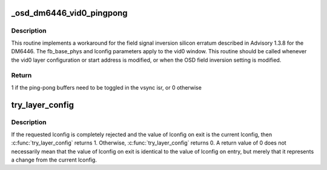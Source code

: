 .. -*- coding: utf-8; mode: rst -*-
.. src-file: drivers/media/platform/davinci/vpbe_osd.c

.. _`_osd_dm6446_vid0_pingpong`:

_osd_dm6446_vid0_pingpong
=========================

.. c:function:: int _osd_dm6446_vid0_pingpong(struct osd_state *sd, int field_inversion, unsigned long fb_base_phys, const struct osd_layer_config *lconfig)

    field inversion fix for DM6446 \ ``sd``\  - ptr to struct osd_state \ ``field_inversion``\  - inversion flag \ ``fb_base_phys``\  - frame buffer address \ ``lconfig``\  - ptr to layer config

    :param struct osd_state \*sd:
        *undescribed*

    :param int field_inversion:
        *undescribed*

    :param unsigned long fb_base_phys:
        *undescribed*

    :param const struct osd_layer_config \*lconfig:
        *undescribed*

.. _`_osd_dm6446_vid0_pingpong.description`:

Description
-----------

This routine implements a workaround for the field signal inversion silicon
erratum described in Advisory 1.3.8 for the DM6446.  The fb_base_phys and
lconfig parameters apply to the vid0 window.  This routine should be called
whenever the vid0 layer configuration or start address is modified, or when
the OSD field inversion setting is modified.

.. _`_osd_dm6446_vid0_pingpong.return`:

Return
------

1 if the ping-pong buffers need to be toggled in the vsync isr, or
0 otherwise

.. _`try_layer_config`:

try_layer_config
================

.. c:function:: int try_layer_config(struct osd_state *sd, enum osd_layer layer, struct osd_layer_config *lconfig)

    Try a specific configuration for the layer \ ``sd``\   - ptr to struct osd_state \ ``layer``\  - layer to configure \ ``lconfig``\  - layer configuration to try

    :param struct osd_state \*sd:
        *undescribed*

    :param enum osd_layer layer:
        *undescribed*

    :param struct osd_layer_config \*lconfig:
        *undescribed*

.. _`try_layer_config.description`:

Description
-----------

If the requested lconfig is completely rejected and the value of lconfig on
exit is the current lconfig, then \ :c:func:`try_layer_config`\  returns 1.  Otherwise,
\ :c:func:`try_layer_config`\  returns 0.  A return value of 0 does not necessarily mean
that the value of lconfig on exit is identical to the value of lconfig on
entry, but merely that it represents a change from the current lconfig.

.. This file was automatic generated / don't edit.

